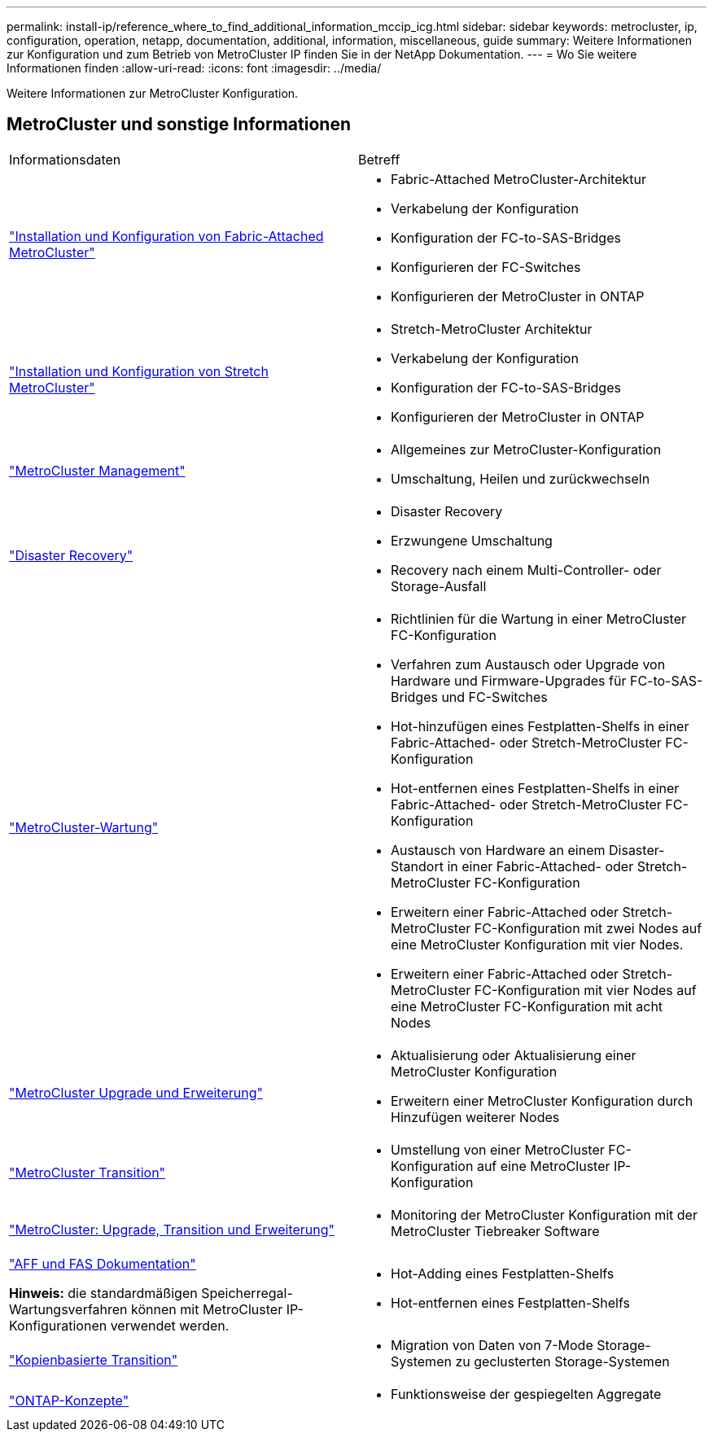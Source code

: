 ---
permalink: install-ip/reference_where_to_find_additional_information_mccip_icg.html 
sidebar: sidebar 
keywords: metrocluster, ip, configuration, operation, netapp, documentation, additional, information, miscellaneous, guide 
summary: Weitere Informationen zur Konfiguration und zum Betrieb von MetroCluster IP finden Sie in der NetApp Dokumentation. 
---
= Wo Sie weitere Informationen finden
:allow-uri-read: 
:icons: font
:imagesdir: ../media/


[role="lead"]
Weitere Informationen zur MetroCluster Konfiguration.



== MetroCluster und sonstige Informationen

|===


| Informationsdaten | Betreff 


 a| 
link:../install-fc/index.html["Installation und Konfiguration von Fabric-Attached MetroCluster"]
 a| 
* Fabric-Attached MetroCluster-Architektur
* Verkabelung der Konfiguration
* Konfiguration der FC-to-SAS-Bridges
* Konfigurieren der FC-Switches
* Konfigurieren der MetroCluster in ONTAP




 a| 
link:../install-stretch/concept_considerations_differences.html["Installation und Konfiguration von Stretch MetroCluster"]
 a| 
* Stretch-MetroCluster Architektur
* Verkabelung der Konfiguration
* Konfiguration der FC-to-SAS-Bridges
* Konfigurieren der MetroCluster in ONTAP




 a| 
link:../manage/index.html["MetroCluster Management"]
 a| 
* Allgemeines zur MetroCluster-Konfiguration
* Umschaltung, Heilen und zurückwechseln




 a| 
link:../disaster-recovery/concept_dr_workflow.html["Disaster Recovery"]
 a| 
* Disaster Recovery
* Erzwungene Umschaltung
* Recovery nach einem Multi-Controller- oder Storage-Ausfall




 a| 
link:../maintain/index.html["MetroCluster-Wartung"]
 a| 
* Richtlinien für die Wartung in einer MetroCluster FC-Konfiguration
* Verfahren zum Austausch oder Upgrade von Hardware und Firmware-Upgrades für FC-to-SAS-Bridges und FC-Switches
* Hot-hinzufügen eines Festplatten-Shelfs in einer Fabric-Attached- oder Stretch-MetroCluster FC-Konfiguration
* Hot-entfernen eines Festplatten-Shelfs in einer Fabric-Attached- oder Stretch-MetroCluster FC-Konfiguration
* Austausch von Hardware an einem Disaster-Standort in einer Fabric-Attached- oder Stretch-MetroCluster FC-Konfiguration
* Erweitern einer Fabric-Attached oder Stretch-MetroCluster FC-Konfiguration mit zwei Nodes auf eine MetroCluster Konfiguration mit vier Nodes.
* Erweitern einer Fabric-Attached oder Stretch-MetroCluster FC-Konfiguration mit vier Nodes auf eine MetroCluster FC-Konfiguration mit acht Nodes




 a| 
link:../upgrade/concept_choosing_an_upgrade_method_mcc.html["MetroCluster Upgrade und Erweiterung"]
 a| 
* Aktualisierung oder Aktualisierung einer MetroCluster Konfiguration
* Erweitern einer MetroCluster Konfiguration durch Hinzufügen weiterer Nodes




 a| 
link:../transition/concept_choosing_your_transition_procedure_mcc_transition.html["MetroCluster Transition"]
 a| 
* Umstellung von einer MetroCluster FC-Konfiguration auf eine MetroCluster IP-Konfiguration




 a| 
link:../tiebreaker/concept_overview_of_the_tiebreaker_software.html["MetroCluster: Upgrade, Transition und Erweiterung"]
 a| 
* Monitoring der MetroCluster Konfiguration mit der MetroCluster Tiebreaker Software




 a| 
https://docs.netapp.com/us-en/ontap-systems/["AFF und FAS Dokumentation"^]

*Hinweis:* die standardmäßigen Speicherregal-Wartungsverfahren können mit MetroCluster IP-Konfigurationen verwendet werden.
 a| 
* Hot-Adding eines Festplatten-Shelfs
* Hot-entfernen eines Festplatten-Shelfs




 a| 
http://docs.netapp.com/ontap-9/topic/com.netapp.doc.dot-7mtt-dctg/home.html["Kopienbasierte Transition"^]
 a| 
* Migration von Daten von 7-Mode Storage-Systemen zu geclusterten Storage-Systemen




 a| 
https://docs.netapp.com/ontap-9/topic/com.netapp.doc.dot-cm-concepts/home.html["ONTAP-Konzepte"^]
 a| 
* Funktionsweise der gespiegelten Aggregate


|===